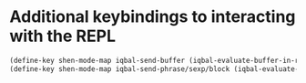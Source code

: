 * Additional keybindings to interacting with the REPL
  #+BEGIN_SRC emacs-lisp
    (define-key shen-mode-map iqbal-send-buffer (iqbal-evaluate-buffer-in-repl iqbal-shen-eval-buffer shen-eval-region))
    (define-key shen-mode-map iqbal-send-phrase/sexp/block (iqbal-evaluate-sexp-in-repl iqbal-shen-eval-sexp shen-eval-region))
  #+END_SRC
